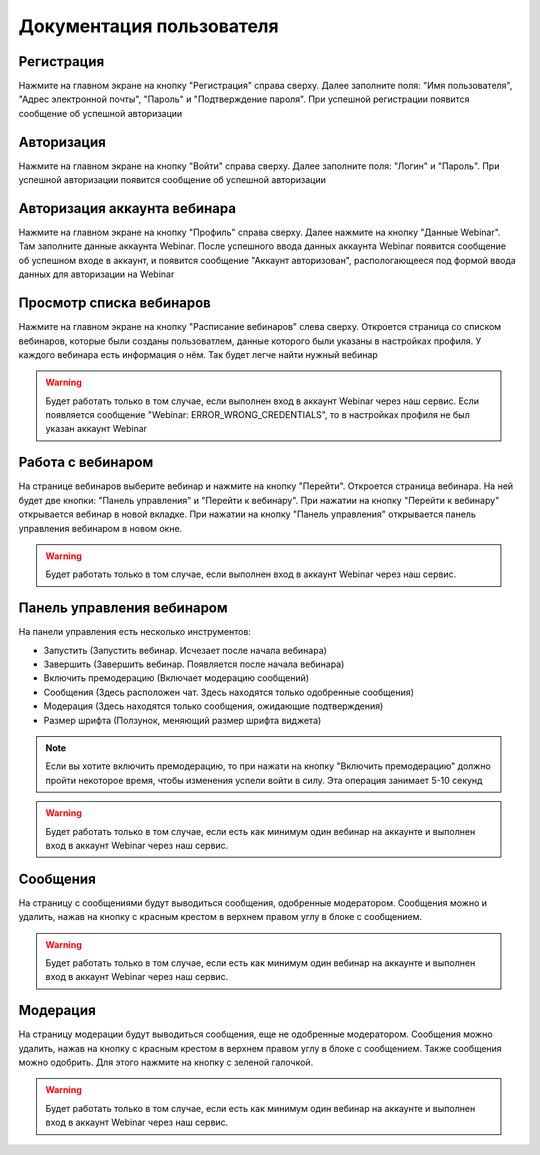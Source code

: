 =============================
Документация пользователя
=============================

***********
Регистрация
***********

Нажмите на главном экране на кнопку "Регистрация" справа сверху.
Далее заполните поля: "Имя пользователя", "Адрес электронной почты", "Пароль" и "Подтверждение пароля".
При успешной регистрации появится сообщение об успешной авторизации

***********
Авторизация
***********

Нажмите на главном экране на кнопку "Войти" справа сверху.
Далее заполните поля: "Логин" и "Пароль".
При успешной авторизации появится сообщение об успешной авторизации

*****************************
Авторизация аккаунта вебинара
*****************************

Нажмите на главном экране на кнопку "Профиль" справа сверху.
Далее нажмите на кнопку "Данные Webinar".
Там заполните данные аккаунта Webinar.
После успешного ввода данных аккаунта Webinar появится сообщение об успешном входе в аккаунт,
и появится сообщение "Аккаунт авторизован", распологающееся под формой ввода данных для авторизации на Webinar

*************************
Просмотр списка вебинаров
*************************

Нажмите на главном экране на кнопку "Расписание вебинаров" слева сверху.
Откроется страница со списком вебинаров, которые были созданы пользоватлем, данные которого были указаны в настройках профиля.
У каждого вебинара есть информация о нём. Так будет легче найти нужный вебинар

.. warning::
    Будет работать только в том случае, если выполнен вход в аккаунт Webinar через наш сервис.
    Если появляется сообщение "Webinar: ERROR_WRONG_CREDENTIALS", то в настройках профиля не был указан аккаунт Webinar

******************
Работа с вебинаром
******************

На странице вебинаров выберите вебинар и нажмите на кнопку "Перейти".
Откроется страница вебинара. На ней будет две кнопки: "Панель управления" и "Перейти к вебинару".
При нажатии на кнопку "Перейти к вебинару" открывается вебинар в новой вкладке.
При нажатии на кнопку "Панель управления" открывается панель управления вебинаром в новом окне.

.. warning::
    Будет работать только в том случае, если выполнен вход в аккаунт Webinar через наш сервис.

***************************
Панель управления вебинаром
***************************

На панели управления есть несколько инструментов:

- Запустить (Запустить вебинар. Исчезает после начала вебинара)
- Завершить (Завершить вебинар. Появляется после начала вебинара)
- Включить премодерацию (Включает модерацию сообщений)
- Сообщения (Здесь расположен чат. Здесь находятся только одобренные сообщения)
- Модерация (Здесь находятся только сообщения, ожидающие подтверждения)
- Размер шрифта (Ползунок, меняющий размер шрифта виджета)

.. note::
    Если вы хотите включить премодерацию, то при нажати на кнопку "Включить премодерацию" должно пройти некоторое время,
    чтобы изменения успели войти в силу. Эта операция занимает 5-10 секунд

.. warning::
    Будет работать только в том случае, если есть как минимум один вебинар на аккаунте
    и выполнен вход в аккаунт Webinar через наш сервис.

*********
Сообщения
*********

На страницу с сообщениями будут выводиться сообщения, одобренные модератором.
Сообщения можно и удалить, нажав на кнопку с красным крестом в верхнем правом углу
в блоке с сообщением.


.. warning::
    Будет работать только в том случае, если есть как минимум один вебинар на аккаунте
    и выполнен вход в аккаунт Webinar через наш сервис.

*********
Модерация
*********

На страницу модерации будут выводиться сообщения, еще не одобренные модератором.
Сообщения можно удалить, нажав на кнопку с красным крестом в верхнем правом углу
в блоке с сообщением.
Также сообщения можно одобрить. Для этого нажмите на кнопку с зеленой галочкой.


.. warning::
    Будет работать только в том случае, если есть как минимум один вебинар на аккаунте
    и выполнен вход в аккаунт Webinar через наш сервис.
